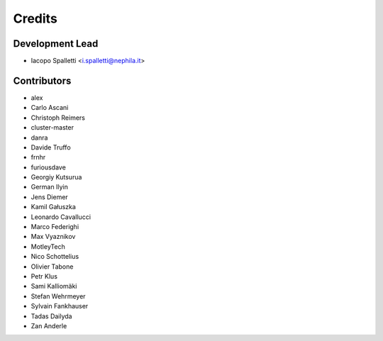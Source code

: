 =======
Credits
=======

Development Lead
----------------

* Iacopo Spalletti <i.spalletti@nephila.it>

Contributors
------------

* alex
* Carlo Ascani
* Christoph Reimers
* cluster-master
* danra
* Davide Truffo
* frnhr
* furiousdave
* Georgiy Kutsurua
* German Ilyin
* Jens Diemer
* Kamil Gałuszka
* Leonardo Cavallucci
* Marco Federighi
* Max Vyaznikov
* MotleyTech
* Nico Schottelius
* Olivier Tabone
* Petr Klus
* Sami Kalliomäki
* Stefan Wehrmeyer
* Sylvain Fankhauser
* Tadas Dailyda
* Zan Anderle
